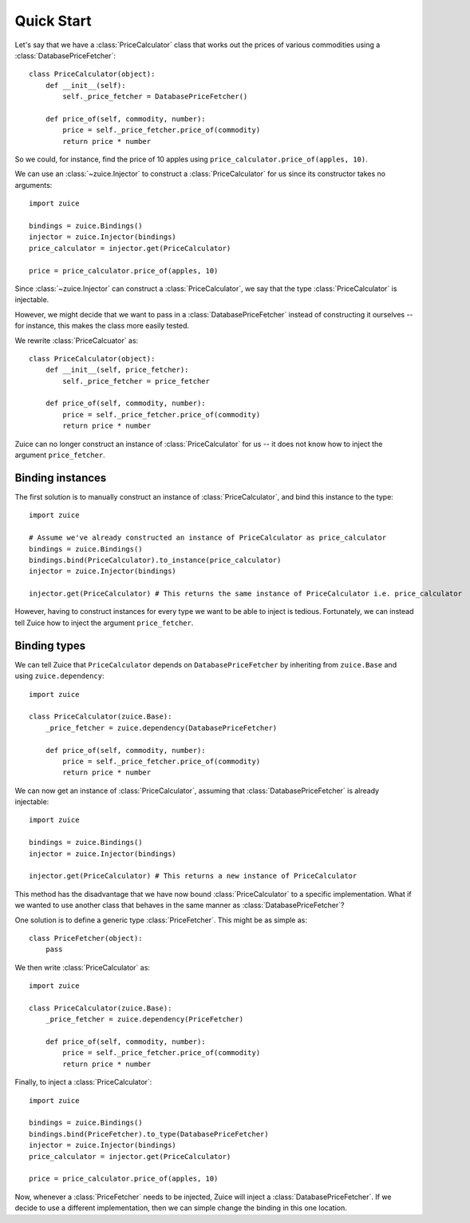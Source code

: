 Quick Start
===========

Let's say that we have a :class:`PriceCalculator` class that works out the prices
of various commodities using a :class:`DatabasePriceFetcher`::

    class PriceCalculator(object):
        def __init__(self):
            self._price_fetcher = DatabasePriceFetcher()
    
        def price_of(self, commodity, number):
            price = self._price_fetcher.price_of(commodity)
            return price * number
            
So we could, for instance, find the price of 10 apples using 
``price_calculator.price_of(apples, 10)``.

We can use an :class:`~zuice.Injector` to construct a :class:`PriceCalculator`
for us since its constructor takes no arguments::

    import zuice

    bindings = zuice.Bindings()
    injector = zuice.Injector(bindings)
    price_calculator = injector.get(PriceCalculator)
    
    price = price_calculator.price_of(apples, 10)

Since :class:`~zuice.Injector` can construct a :class:`PriceCalculator`, we
say that the type :class:`PriceCalculator` is injectable.

However, we might decide that we want to pass in a :class:`DatabasePriceFetcher` instead
of constructing it ourselves -- for instance, this makes the class more easily
tested.

We rewrite :class:`PriceCalcuator` as::

    class PriceCalculator(object):
        def __init__(self, price_fetcher):
            self._price_fetcher = price_fetcher
    
        def price_of(self, commodity, number):
            price = self._price_fetcher.price_of(commodity)
            return price * number

Zuice can no longer construct an instance of :class:`PriceCalculator` for us
-- it does not know how to inject the argument ``price_fetcher``.

Binding instances
^^^^^^^^^^^^^^^^^

The first solution is to manually construct an instance of :class:`PriceCalculator`,
and bind this instance to the type::

    import zuice

    # Assume we've already constructed an instance of PriceCalculator as price_calculator
    bindings = zuice.Bindings()
    bindings.bind(PriceCalculator).to_instance(price_calculator)
    injector = zuice.Injector(bindings)
    
    injector.get(PriceCalculator) # This returns the same instance of PriceCalculator i.e. price_calculator
    
However, having to construct instances for every type we want to be able to
inject is tedious. Fortunately, we can instead tell Zuice how to inject the
argument ``price_fetcher``.

Binding types
^^^^^^^^^^^^^

We can tell Zuice that ``PriceCalculator`` depends on ``DatabasePriceFetcher``
by inheriting from ``zuice.Base`` and using ``zuice.dependency``::

    import zuice

    class PriceCalculator(zuice.Base):
        _price_fetcher = zuice.dependency(DatabasePriceFetcher)
    
        def price_of(self, commodity, number):
            price = self._price_fetcher.price_of(commodity)
            return price * number

We can now get an instance of :class:`PriceCalculator`,
assuming that :class:`DatabasePriceFetcher` is already injectable::

    import zuice

    bindings = zuice.Bindings()
    injector = zuice.Injector(bindings)
    
    injector.get(PriceCalculator) # This returns a new instance of PriceCalculator
    
This method has the disadvantage that we have now bound :class:`PriceCalculator`
to a specific implementation. What if we wanted to use another class that
behaves in the same manner as :class:`DatabasePriceFetcher`?

One solution is to define a generic type :class:`PriceFetcher`. This might be
as simple as::

    class PriceFetcher(object):
        pass

We then write :class:`PriceCalculator` as::

    import zuice

    class PriceCalculator(zuice.Base):
        _price_fetcher = zuice.dependency(PriceFetcher)
    
        def price_of(self, commodity, number):
            price = self._price_fetcher.price_of(commodity)
            return price * number
    
Finally, to inject a :class:`PriceCalculator`::

    import zuice

    bindings = zuice.Bindings()
    bindings.bind(PriceFetcher).to_type(DatabasePriceFetcher)
    injector = zuice.Injector(bindings)
    price_calculator = injector.get(PriceCalculator)
    
    price = price_calculator.price_of(apples, 10)

Now, whenever a :class:`PriceFetcher` needs to be injected, Zuice will inject a
:class:`DatabasePriceFetcher`. If we decide to use a different implementation,
then we can simple change the binding in this one location.
